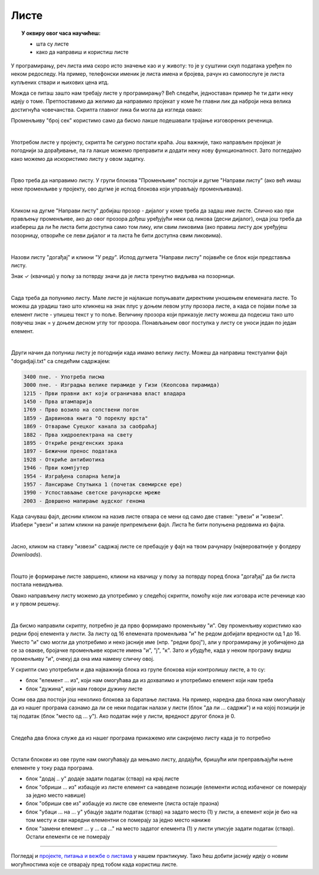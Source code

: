 
~~~~~
Листе
~~~~~

.. topic:: У оквиру овог часа научићеш:

    - шта су листе
    - како да направиш и користиш листе
    

У програмирању, реч листа има скоро исто значење као и у животу: то је у суштини скуп података уређен по неком редоследу. На пример, телефонски именик је листа имена и бројева, рачун из самопослуге је листа купљених ствари и њихових цена итд. 

Можда се питаш зашто нам требају листе у програмирању? Већ следећи, једноставан пример ће ти дати неку идеју о томе.
Претпоставимо да желимо да направимо пројекат у коме ће главни лик да наброји нека велика достигнућа човечанства. Скрипта главног лика би могла да изгледа овако:

.. image:: ../_images/L11/IzgovoriDogadjajePoJedan.png
    :width: 610
    :align: center

Променљиву "број сек" користимо само да бисмо лакше подешавали трајање изговорених реченица.

|

Употребом листе у пројекту, скрипта ће сигурно постати краћа. Још важније, тако направљен пројекат је погоднији за дорађивање, па га лакше можемо преправити и додати неку нову функционалност. Зато погледајмо како можемо да искористимо листу у овом задатку. 

|

Прво треба да направимо листу. У групи блокова "Променљиве" постоји и дугме "Направи листу" (ако већ имаш неке променљиве у пројекту, ово дугме је испод блокова који управљају променљивама).

.. image:: ../_images/L11/PravljenjeListe.png
    :width: 480px
    :align: center

|

Кликом на дугме "Направи листу" добијаш прозор - дијалог у коме треба да задаш име листе. Слично као при прављењу променљиве, ако до овог прозора дођеш уређујући неки од ликова (десни дијалог), онда још треба да изабереш да ли ће листа бити доступна само том лику, или свим ликовима (ако правиш листу док уређујеш позорницу, отвориће се леви дијалог и та листа ће бити доступна свим ликовима).

.. image:: ../_images/L11/PravljenjeListe2.png
    :width: 650px
    :align: center

|

Назови листу "догађај" и кликни "У реду". Испод дугмета "Направи листу" појавиће се блок који представља листу.

.. image:: ../_images/L11/PravljenjeListe3.png
    :width: 300px
    :align: center

Знак ✓ (квачица) у пољу за потврду значи да је листа тренутно видљива на позорници. 

|

Сада треба да попунимо листу. Мале листе је најлакше попуњавати директним уношењем елемената листе. То можеш да урадиш тако што кликнеш на знак плус у доњем левом углу прозора листе, а када се појави поље за елемент листе - упишеш текст у то поље. Величину прозора који приказује листу можеш да подесиш тако што повучеш знак = у доњем десном углу тог прозора. Понављањем овог поступка у листу се уноси један по један елемент.

.. image:: ../_images/L11/PravljenjeListe4.png
    :width: 450px
    :align: center

|

Други начин да попуниш листу је погоднији када имамо велику листу. Можеш да направиш текстуални фајл "dogadjaji.txt" са следећим садржајем:

.. code::

    3400 пне. - Употреба писма
    3000 пне. - Изградња велике пирамиде у Гизи (Кеопсова пирамида)
    1215 - Први правни акт који ограничава власт владара
    1450 - Прва штампарија
    1769 - Прво возило на сопствени погон
    1859 - Дарвинова књига "О пореклу врста"
    1869 - Отварање Суецког канала за саобраћај
    1882 - Прва хидроелектрана на свету
    1895 - Откриће рендгенских зрака
    1897 - Бежични пренос података
    1928 - Откриће антибиотика
    1946 - Први компјутер
    1954 - Изграђена соларна ћелија
    1957 - Лансирање Спутњика 1 (почетак свемирске ере)
    1990 - Успостављање светске рачунарске мреже
    2003 - Довршено мапирање људског генома

Када сачуваш фајл, десним кликом на назив листе отвара се мени од само две ставке: "увези" и "извези". Изабери "увези" и затим кликни на раније припремљени фајл. Листа ће бити попуњена редовима из фајла.

.. image:: ../_images/L11/AutomatskoPopunjavanjeListe.png
    :width: 490px
    :align: center

|

Јасно, кликом на ставку "извези" садржај листе се пребацује у фајл на твом рачунару (највероватније у фолдеру *Downloads*).

|

Пошто је формирање листе завршено, кликни на квачицу у пољу за потврду поред блока "догађај" да би листа постала невидљива. 

Овако направљену листу можемо да употребимо у следећој скрипти, помоћу које лик изговара исте реченице као и у првом решењу.

.. image:: ../_images/L11/IzgovoriDogadjajeLista.png
    :width: 600
    :align: center

|

Да бисмо направили скрипту, потребно је да прво формирамо променљиву "и". Ову променљиву користимо као редни број елемента у листи. За листу од 16 елемената променљива "и" ће редом добијати вредности од 1 до 16. Уместо "и" смо могли да употребимо и неко јасније име (нпр. "редни број"), али у програмирању је уобичајено да се за овакве, бројачке променљиве користе имена "и", "ј", "к". Зато и убудуће, када у неком програму видиш променљиву "и", очекуј да она има намену сличну овој.

У скрипти смо употребили и два најважнија блока из групе блокова који контролишу листе, а то су:

- блок "елемент ... из", који нам омогућава да из дохватимо и употребимо елемент који нам треба
- блок "дужина", који нам говори дужину листе 

.. image:: ../_images/L11/BlokoviListe.png
    :width: 312
    :align: center

Осим ова два постоји још неколико блокова за баратање листама. На пример, наредна два блока нам омогућавају да из нашег програма сазнамо да ли се неки податак налази у листи (блок "да ли ... садржи") и на којој позицији је тај податак (блок "место од ... у"). Ако податак није у листи, вредност другог блока је 0.

.. image:: ../_images/L11/BlokoviListePretraga.png
    :width: 400
    :align: center

|

Следећа два блока служе да из нашег програма прикажемо или сакријемо листу када је то потребно

.. image:: ../_images/L11/BlokoviListePrikaz.png
    :width: 280
    :align: center

|

Остали блокови из ове групе нам омогућавају да мењамо листу, додајући, бришући или преправљајући њене елементе у току рада програма. 

.. image:: ../_images/L11/BlokoviListeIzmena.png
    :width: 485
    :align: center

.. comment

    Измена садржаја листе док се програм извршава је већ нешто напреднија употреба листи и неће нам бити потребна у почетним примерима. Ипак, поменућемо и ове блокове јер их није тешко разумети, а биће нам потребни у нешто напреднијим пројектима.

- блок "додај .. у" додаје задати податак (ствар) на крај листе
- блок "обриши ... из" избацује из листе елемент са наведене позиције (елементи испод избаченог се померају за једно место навише)
- блок "обриши све из" избацује из листе све елементе (листа остаје празна)
- блок "убаци ... на ... у" убацује задати податак (ствар) на задато место (1) у листи, а елемент који је био на том месту и сви наредни елементни се померају за једно место наниже
- блок "замени елемент ... у ... са ..." на место задатог елемента (1) у листи уписује задати податак (ствар). Остали елементи се не померају

~~~~

Погледај и 
`пројекте, питања и вежбе о листама <https://petlja.org/biblioteka/r/lekcije/scratch3-praktikum/scratch3-liste>`_
у нашем практикуму. Тако ћеш добити јаснију идеју о новим могућностима које се отварају пред тобом када користиш листе.